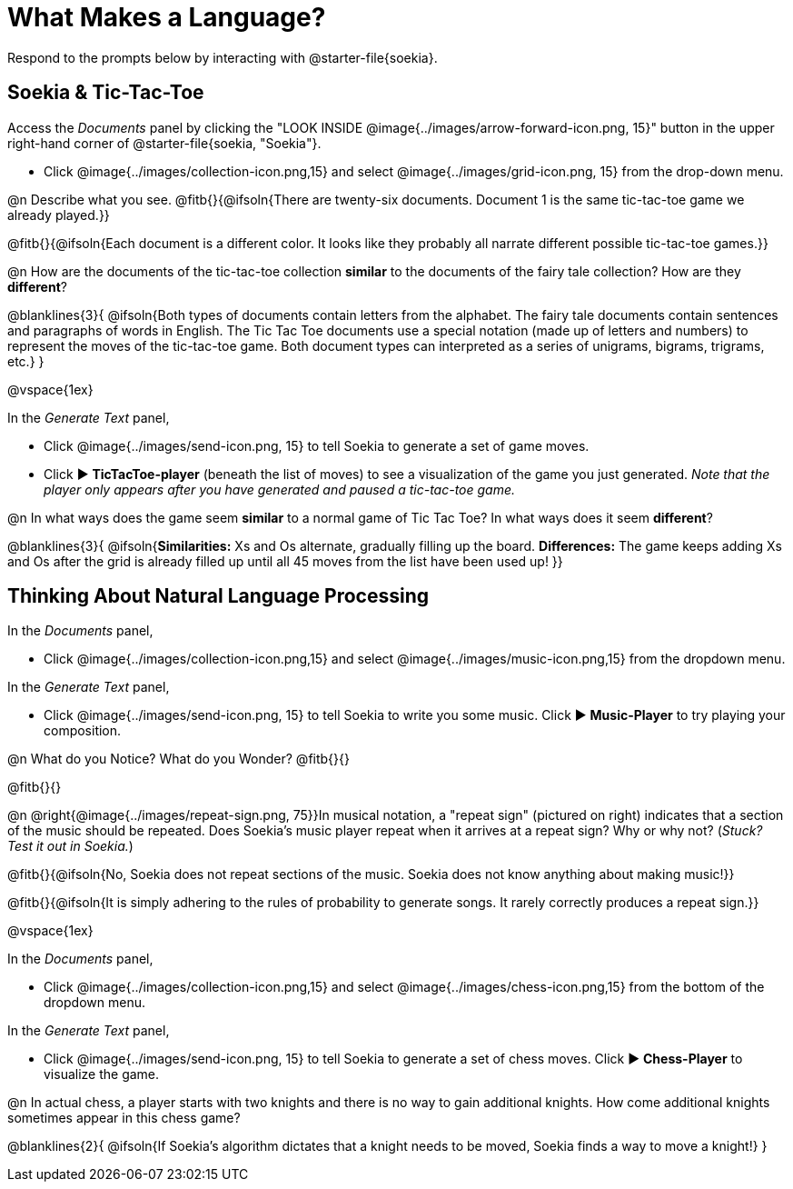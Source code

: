 = What Makes a Language?

Respond to the prompts below by interacting with @starter-file{soekia}.

== Soekia & Tic-Tac-Toe 

Access the _Documents_ panel by clicking the "LOOK INSIDE @image{../images/arrow-forward-icon.png, 15}" button in the upper right-hand corner of @starter-file{soekia, "Soekia"}. 

- Click @image{../images/collection-icon.png,15} and select @image{../images/grid-icon.png, 15} from the drop-down menu.

@n Describe what you see. @fitb{}{@ifsoln{There are twenty-six documents. Document 1 is the same tic-tac-toe game we already played.}}

@fitb{}{@ifsoln{Each document is a different color. It looks like they probably all narrate different possible tic-tac-toe games.}}

@n How are the documents of the tic-tac-toe collection *similar* to the documents of the fairy tale collection? How are they *different*? 

@blanklines{3}{
@ifsoln{Both types of documents contain letters from the alphabet. The fairy tale documents contain sentences and paragraphs of words in English. The Tic Tac Toe documents use a special notation (made up of letters and numbers) to represent the moves of the tic-tac-toe game. Both document types can interpreted as a series of unigrams, bigrams, trigrams, etc.}
}

@vspace{1ex}

In the _Generate Text_ panel, 

- Click @image{../images/send-icon.png, 15} to tell Soekia to generate a set of game moves. 
- Click ▶️ *TicTacToe-player* (beneath the list of moves) to see a visualization of the game you just generated. _Note that the player only appears after you have generated and paused a tic-tac-toe game._

@n In what ways does the game seem *similar* to a normal game of Tic Tac Toe? In what ways does it seem *different*?

@blanklines{3}{
@ifsoln{*Similarities:* Xs and Os alternate, gradually filling up the board. *Differences:* The game keeps adding Xs and Os after the grid is already filled up until all 45 moves from the list have been used up!
}}


== Thinking About Natural Language Processing 

In the _Documents_ panel, 

- Click @image{../images/collection-icon.png,15} and select @image{../images/music-icon.png,15} from the dropdown menu. 

In the _Generate Text_ panel, 

- Click @image{../images/send-icon.png, 15} to tell Soekia to write you some music. Click ▶️ *Music-Player* to try playing your composition.
 
@n What do you Notice? What do you Wonder? @fitb{}{}

@fitb{}{}

@n @right{@image{../images/repeat-sign.png, 75}}In musical notation, a "repeat sign" (pictured on right) indicates that a section of the music should be repeated. Does Soekia's music player repeat when it arrives at a repeat sign? Why or why not? (_Stuck? Test it out in Soekia._)

@fitb{}{@ifsoln{No, Soekia does not repeat sections of the music. Soekia does not know anything about making music!}}

@fitb{}{@ifsoln{It is simply adhering to the rules of probability to generate songs. It rarely correctly produces a repeat sign.}}

@vspace{1ex}

In the _Documents_ panel, 

- Click @image{../images/collection-icon.png,15} and select @image{../images/chess-icon.png,15} from the bottom of the dropdown menu. 

In the _Generate Text_ panel, 

- Click @image{../images/send-icon.png, 15} to tell Soekia to generate a set of chess moves. Click ▶️ *Chess-Player* to visualize the game. 
 
@n In actual chess, a player starts with two knights and there is no way to gain additional knights. How come additional knights sometimes appear in this chess game?

@blanklines{2}{
@ifsoln{If Soekia's algorithm dictates that a knight needs to be moved, Soekia finds a way to move a knight!}
}
